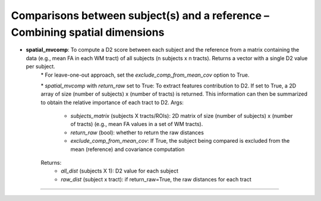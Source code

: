Comparisons between subject(s) and a reference – Combining spatial dimensions
~~~~~~~~~~~~~~~~~~~~~~~~~~~~~~~~~~~~~~~~~~~~~~~~~~~~~~~~~~~~~~~~~~~~~~~~~~~~~
- **spatial_mvcomp**: To compute a D2 score between each subject and the reference from a matrix containing the data (e.g., mean FA in each WM tract) of all subjects (n subjects x n tracts). Returns a vector with a single D2 value per subject.
    \* For leave-one-out approach, set the `exclude_comp_from_mean_cov` option to True.
    
    \* `spatial_mvcomp` with `return_raw` set to True: To extract features contribution to D2. If set to True, a 2D array of size (number of subjects) x (number of tracts) is returned. This information can then be summarized to obtain the relative importance of each tract to D2.
    Args:
        - `subjects_matrix` (subjects X tracts/ROIs): 2D matrix of size (number of subjects) x (number of tracts) (e.g., mean FA values in a set of WM tracts).
        - `return_raw` (bool): whether to return the raw distances
        - `exclude_comp_from_mean_cov`: If True, the subject being compared is excluded from the mean (reference) and covariance computation
    Returns:
        - `all_dist` (subjects X 1): D2 value for each subject
        - `raw_dist` (subject x tract): if return_raw=True, the raw distances for each tract
~~~~~~~~~~~~~~~~~~~~~~~~~~~~~~~~~~~~~~~~~~~~~~~~~~~~~~~~~~~~~~~~~~~~~~~~~~~~~